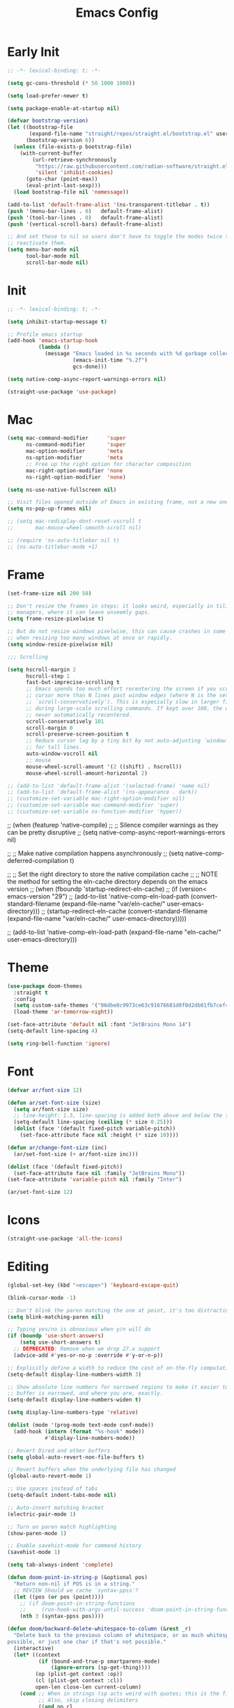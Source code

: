 #+property: header-args:emacs-lisp :tangle init.el
#+startup: overview
#+title: Emacs Config

* Early Init

#+begin_src emacs-lisp :tangle early-init.el
;; -*- lexical-binding: t; -*-

(setq gc-cons-threshold (* 50 1000 1000))

(setq load-prefer-newer t)

(setq package-enable-at-startup nil)

(defvar bootstrap-version)
(let ((bootstrap-file
       (expand-file-name "straight/repos/straight.el/bootstrap.el" user-emacs-directory))
      (bootstrap-version 6))
  (unless (file-exists-p bootstrap-file)
    (with-current-buffer
        (url-retrieve-synchronously
         "https://raw.githubusercontent.com/radian-software/straight.el/develop/install.el"
         'silent 'inhibit-cookies)
      (goto-char (point-max))
      (eval-print-last-sexp)))
  (load bootstrap-file nil 'nomessage))

(add-to-list 'default-frame-alist '(ns-transparent-titlebar . t))
(push '(menu-bar-lines . 0)   default-frame-alist)
(push '(tool-bar-lines . 0)   default-frame-alist)
(push '(vertical-scroll-bars) default-frame-alist)

;; And set these to nil so users don't have to toggle the modes twice to
;; reactivate them.
(setq menu-bar-mode nil
      tool-bar-mode nil
      scroll-bar-mode nil)
#+end_src

* Init

#+begin_src emacs-lisp
;; -*- lexical-binding: t; -*-

(setq inhibit-startup-message t)

;; Profile emacs startup
(add-hook 'emacs-startup-hook
          (lambda ()
            (message "Emacs loaded in %s seconds with %d garbage collections."
                     (emacs-init-time "%.2f")
                     gcs-done)))

(setq native-comp-async-report-warnings-errors nil)

(straight-use-package 'use-package)
#+end_src

* Mac

#+begin_src emacs-lisp
(setq mac-command-modifier      'super
      ns-command-modifier       'super
      mac-option-modifier       'meta
      ns-option-modifier        'meta
      ;; Free up the right option for character composition
      mac-right-option-modifier 'none
      ns-right-option-modifier  'none)

(setq ns-use-native-fullscreen nil)

;; Visit files opened outside of Emacs in existing frame, not a new one
(setq ns-pop-up-frames nil)

;; (setq mac-redisplay-dont-reset-vscroll t
;;       mac-mouse-wheel-smooth-scroll nil)

;; (require 'ns-auto-titlebar nil t)
;; (ns-auto-titlebar-mode +1)
#+end_src

* Frame

#+begin_src emacs-lisp
(set-frame-size nil 200 50)

;; Don't resize the frames in steps; it looks weird, especially in tiling window
;; managers, where it can leave unseemly gaps.
(setq frame-resize-pixelwise t)

;; But do not resize windows pixelwise, this can cause crashes in some cases
;; when resizing too many windows at once or rapidly.
(setq window-resize-pixelwise nil)

;;; Scrolling

(setq hscroll-margin 2
      hscroll-step 1
      fast-but-imprecise-scrolling t
      ;; Emacs spends too much effort recentering the screen if you scroll the
      ;; cursor more than N lines past window edges (where N is the settings of
      ;; `scroll-conservatively'). This is especially slow in larger files
      ;; during large-scale scrolling commands. If kept over 100, the window is
      ;; never automatically recentered.
      scroll-conservatively 101
      scroll-margin 0
      scroll-preserve-screen-position t
      ;; Reduce cursor lag by a tiny bit by not auto-adjusting `window-vscroll'
      ;; for tall lines.
      auto-window-vscroll nil
      ;; mouse
      mouse-wheel-scroll-amount '(2 ((shift) . hscroll))
      mouse-wheel-scroll-amount-horizontal 2)

;; (add-to-list 'default-frame-alist '(selected-frame) 'name nil)
;; (add-to-list 'default-frame-alist '(ns-appearance . dark))
;; (customize-set-variable mac-right-option-modifier nil)
;; (customize-set-variable mac-command-modifier 'super)
;; (customize-set-variable ns-function-modifier 'hyper))
#+end_src

;; (when (featurep 'native-compile)
;;   ;; Silence compiler warnings as they can be pretty disruptive
;;   (setq native-comp-async-report-warnings-errors nil)

;;   ;; Make native compilation happens asynchronously
;;   (setq native-comp-deferred-compilation t)

;;   ;; Set the right directory to store the native compilation cache
;;   ;; NOTE the method for setting the eln-cache directory depends on the emacs version
;;   (when (fboundp 'startup-redirect-eln-cache)
;;     (if (version< emacs-version "29")
;;         (add-to-list 'native-comp-eln-load-path (convert-standard-filename (expand-file-name "var/eln-cache/" user-emacs-directory)))
;;       (startup-redirect-eln-cache (convert-standard-filename (expand-file-name "var/eln-cache/" user-emacs-directory)))))

;;   (add-to-list 'native-comp-eln-load-path (expand-file-name "eln-cache/" user-emacs-directory)))
* Theme

#+begin_src emacs-lisp
(use-package doom-themes
  :straight t
  :config
  (setq custom-safe-themes '("06dbe0c9973ce63c91676681d0f0d2db01fb7cef4d7cdb9f4153b64d3e8fb675" default))
  (load-theme 'ar-tomorrow-night))

(set-face-attribute 'default nil :font "JetBrains Mono 14")
(setq-default line-spacing 4)

(setq ring-bell-function 'ignore)
#+end_src

* Font

#+begin_src emacs-lisp
(defvar ar/font-size 12)

(defun ar/set-font-size (size)
  (setq ar/font-size size)
  ;; line-height: 1.5, line-spacing is added both above and below the text
  (setq-default line-spacing (ceiling (* size 0.25)))
  (dolist (face '(default fixed-pitch variable-pitch))
    (set-face-attribute face nil :height (* size 10))))

(defun ar/change-font-size (inc)
  (ar/set-font-size (+ ar/font-size inc)))

(dolist (face '(default fixed-pitch))
  (set-face-attribute face nil :family "JetBrains Mono"))
(set-face-attribute 'variable-pitch nil :family "Inter")

(ar/set-font-size 12)
#+end_src

* Icons

#+begin_src emacs-lisp
(straight-use-package 'all-the-icons)
#+end_src

* Editing

#+begin_src emacs-lisp
(global-set-key (kbd "<escape>") 'keyboard-escape-quit)

(blink-cursor-mode -1)

;; Don't blink the paren matching the one at point, it's too distracting.
(setq blink-matching-paren nil)

;; Typing yes/no is obnoxious when y/n will do
(if (boundp 'use-short-answers)
    (setq use-short-answers t)
  ;; DEPRECATED: Remove when we drop 27.x support
  (advice-add #'yes-or-no-p :override #'y-or-n-p))

;; Explicitly define a width to reduce the cost of on-the-fly computation
(setq-default display-line-numbers-width 3)

;; Show absolute line numbers for narrowed regions to make it easier to tell the
;; buffer is narrowed, and where you are, exactly.
(setq-default display-line-numbers-widen t)

(setq display-line-numbers-type 'relative)

(dolist (mode '(prog-mode text-mode conf-mode))
  (add-hook (intern (format "%s-hook" mode))
            #'display-line-numbers-mode))

;; Revert Dired and other buffers
(setq global-auto-revert-non-file-buffers t)

;; Revert buffers when the underlying file has changed
(global-auto-revert-mode 1)

;; Use spaces instead of tabs
(setq-default indent-tabs-mode nil)

;; Auto-insert matching bracket
(electric-pair-mode 1)

;; Turn on paren match highlighting
(show-paren-mode 1)

;; Enable savehist-mode for command history
(savehist-mode 1)

(setq tab-always-indent 'complete)

(defun doom-point-in-string-p (&optional pos)
  "Return non-nil if POS is in a string."
  ;; REVIEW Should we cache `syntax-ppss'?
  (let ((pos (or pos (point))))
    ;; (if doom-point-in-string-functions
    ;;     (run-hook-with-args-until-success 'doom-point-in-string-functions pos)
    (nth 3 (syntax-ppss pos))))

(defun doom/backward-delete-whitespace-to-column (&rest _r)
  "Delete back to the previous column of whitespace, or as much whitespace as
possible, or just one char if that's not possible."
  (interactive)
  (let* ((context
          (if (bound-and-true-p smartparens-mode)
              (ignore-errors (sp-get-thing))))
         (op (plist-get context :op))
         (cl (plist-get context :cl))
         open-len close-len current-column)
    (cond ;; When in strings (sp acts weird with quotes; this is the fix)
          ;; Also, skip closing delimiters
          ((and op cl
                (string= op cl)
                (and (string= (char-to-string (or (char-before) 0)) op)
                     (setq open-len (length op)))
                (and (string= (char-to-string (or (char-after) 0)) cl)
                     (setq close-len (length cl))))
           (delete-char (- open-len))
           (delete-char close-len))

          ;; Delete up to the nearest tab column IF only whitespace between
          ;; point and bol.
          ((and (not indent-tabs-mode)
                (> tab-width 1)
                (not (bolp))
                (not (doom-point-in-string-p))
                (>= (abs (save-excursion (skip-chars-backward " \t")))
                    (setq current-column (current-column))))
           (delete-char (- (1+ (% (1- current-column) tab-width)))))

          ;; Otherwise do a regular delete
          ((delete-char -1)))))

(advice-add #'delete-backward-char :override #'doom/backward-delete-whitespace-to-column)
#+end_src

* Ligatures

#+begin_src emacs-lisp
(defvar +ligatures-composition-alist
  '((?!  . "\\(?:!\\(?:==\\|[!=]\\)\\)")                                      ; (regexp-opt '("!!" "!=" "!=="))
    (?#  . "\\(?:#\\(?:###?\\|_(\\|[#(:=?[_{]\\)\\)")                         ; (regexp-opt '("##" "###" "####" "#(" "#:" "#=" "#?" "#[" "#_" "#_(" "#{"))
    (?$  . "\\(?:\\$>>?\\)")                                                  ; (regexp-opt '("$>" "$>>"))
    (?%  . "\\(?:%%%?\\)")                                                    ; (regexp-opt '("%%" "%%%"))
    (?&  . "\\(?:&&&?\\)")                                                    ; (regexp-opt '("&&" "&&&"))
    (?*  . "\\(?:\\*\\(?:\\*[*/]\\|[)*/>]\\)?\\)")                            ; (regexp-opt '("*" "**" "***" "**/" "*/" "*>" "*)"))
    (?+  . "\\(?:\\+\\(?:\\+\\+\\|[+:>]\\)?\\)")                              ; (regexp-opt '("+" "++" "+++" "+>" "+:"))
    (?-  . "\\(?:-\\(?:-\\(?:->\\|[>-]\\)\\|<[<-]\\|>[>-]\\|[:<>|}~-]\\)\\)") ; (regexp-opt '("--" "---" "-->" "--->" "->-" "-<" "-<-" "-<<" "->" "->>" "-}" "-~" "-:" "-|"))
    (?.  . "\\(?:\\.\\(?:\\.[.<]\\|[.=>-]\\)\\)")                             ; (regexp-opt '(".-" ".." "..." "..<" ".=" ".>"))
    (?/  . "\\(?:/\\(?:\\*\\*\\|//\\|==\\|[*/=>]\\)\\)")                      ; (regexp-opt '("/*" "/**" "//" "///" "/=" "/==" "/>"))
    (?:  . "\\(?::\\(?:::\\|[+:<=>]\\)?\\)")                                  ; (regexp-opt '(":" "::" ":::" ":=" ":<" ":=" ":>" ":+"))
    (?\; . ";;")                                                              ; (regexp-opt '(";;"))
    (?0  . "0\\(?:\\(x[a-fA-F0-9]\\).?\\)") ; Tries to match the x in 0xDEADBEEF
    ;; (?x . "x") ; Also tries to match the x in 0xDEADBEEF
    ;; (regexp-opt '("<!--" "<$" "<$>" "<*" "<*>" "<**>" "<+" "<+>" "<-" "<--" "<---" "<->" "<-->" "<--->" "</" "</>" "<<" "<<-" "<<<" "<<=" "<=" "<=<" "<==" "<=>" "<===>" "<>" "<|" "<|>" "<~" "<~~" "<." "<.>" "<..>"))
    (?<  . "\\(?:<\\(?:!--\\|\\$>\\|\\*\\(?:\\*?>\\)\\|\\+>\\|-\\(?:-\\(?:->\\|[>-]\\)\\|[>-]\\)\\|\\.\\(?:\\.?>\\)\\|/>\\|<[<=-]\\|=\\(?:==>\\|[<=>]\\)\\||>\\|~~\\|[$*+./<=>|~-]\\)\\)")
    (?=  . "\\(?:=\\(?:/=\\|:=\\|<[<=]\\|=[=>]\\|>[=>]\\|[=>]\\)\\)")         ; (regexp-opt '("=/=" "=:=" "=<<" "==" "===" "==>" "=>" "=>>" "=>=" "=<="))
    (?>  . "\\(?:>\\(?:->\\|=>\\|>[=>-]\\|[:=>-]\\)\\)")                      ; (regexp-opt '(">-" ">->" ">:" ">=" ">=>" ">>" ">>-" ">>=" ">>>"))
    (??  . "\\(?:\\?[.:=?]\\)")                                               ; (regexp-opt '("??" "?." "?:" "?="))
    (?\[ . "\\(?:\\[\\(?:|]\\|[]|]\\)\\)")                                    ; (regexp-opt '("[]" "[|]" "[|"))
    (?\\ . "\\(?:\\\\\\\\[\\n]?\\)")                                          ; (regexp-opt '("\\\\" "\\\\\\" "\\\\n"))
    (?^  . "\\(?:\\^==?\\)")                                                  ; (regexp-opt '("^=" "^=="))
    (?w  . "\\(?:wwww?\\)")                                                   ; (regexp-opt '("www" "wwww"))
    (?{  . "\\(?:{\\(?:|\\(?:|}\\|[|}]\\)\\|[|-]\\)\\)")                      ; (regexp-opt '("{-" "{|" "{||" "{|}" "{||}"))
    (?|  . "\\(?:|\\(?:->\\|=>\\||=\\|[]=>|}-]\\)\\)")                        ; (regexp-opt '("|=" "|>" "||" "||=" "|->" "|=>" "|]" "|}" "|-"))
    (?_  . "\\(?:_\\(?:|?_\\)\\)")                                            ; (regexp-opt '("_|_" "__"))
    (?\( . "\\(?:(\\*\\)")                                                    ; (regexp-opt '("(*"))
    (?~  . "\\(?:~\\(?:~>\\|[=>@~-]\\)\\)")))                                 ; (regexp-opt '("~-" "~=" "~>" "~@" "~~" "~~>"))

(defvar +ligature--composition-table (make-char-table nil))

(defun +ligature-init-composition-table-h ()
  (dolist (char-regexp +ligatures-composition-alist)
    (set-char-table-range
     +ligature--composition-table
     (car char-regexp) `([,(cdr char-regexp) 0 font-shape-gstring])))
  (set-char-table-parent +ligature--composition-table composition-function-table))

(+ligature-init-composition-table-h)

(defun +ligatures-init-buffer-h ()
  (if (boundp '+ligature--composition-table)
      (setq-local composition-function-table +ligature--composition-table)))

(add-hook 'after-change-major-mode-hook #'+ligatures-init-buffer-h)
#+end_src

* Backup and auto-save

#+begin_src emacs-lisp
;; Don't generate backups or lockfiles. While auto-save maintains a copy so long
;; as a buffer is unsaved, backups create copies once, when the file is first
;; written, and never again until it is killed and reopened. This is better
;; suited to version control, and I don't want world-readable copies of
;; potentially sensitive material floating around our filesystem.
(setq create-lockfiles nil
      make-backup-files nil
      ;; But in case the user does enable it, some sensible defaults:
      version-control t     ; number each backup file
      backup-by-copying t   ; instead of renaming current file (clobbers links)
      delete-old-versions t ; clean up after itself
      kept-old-versions 5
      kept-new-versions 5
      backup-directory-alist (list (cons "." (concat user-emacs-directory "backup/")))
      tramp-backup-directory-alist backup-directory-alist)

(setq auto-save-default nil)
#+end_src

* Create missing directories

#+begin_src emacs-lisp
;; Create missing directories when we open a file that doesn't exist under a
;; directory tree that may not exist.
(defun +doom-create-missing-directories-h ()
  "Automatically create missing directories when creating new files."
  (unless (file-remote-p buffer-file-name)
    (let ((parent-directory (file-name-directory buffer-file-name)))
      (and (not (file-directory-p parent-directory))
           (y-or-n-p (format "Directory `%s' does not exist! Create it?"
                             parent-directory))
           (progn (make-directory parent-directory 'parents)
                  t)))))
(add-hook 'find-file-not-found-functions #'+doom-create-missing-directories-h)
#+end_src

* Hide mode line

#+begin_src emacs-lisp
(use-package hide-mode-line
  :straight t)
#+end_src

* Evil

#+begin_src emacs-lisp
(use-package evil
  :straight t
  :init
  (setq evil-want-integration t)
  (setq evil-want-keybinding nil)
  (setq evil-want-C-i-jump nil)
  (setq evil-respect-visual-line-mode t)
  ;; C-h is backspace in insert state
  ;; (customize-set-variable 'evil-want-C-h-delete t)

  (setq evil-want-C-i-jump t)
  (setq evil-want-Y-yank-to-eol t)
  (setq evil-want-fine-undo t)

  (setq evil-undo-system 'undo-fu)

  ;; (setq evil-collection-setup-minibuffer t)
  (setq evil-collection-want-unimpaired-p nil)
  ;; (setq evil-collection-want-find-usages-bindings-p nil)
  :config
  (evil-mode 1)

  ;; Try to fix escape
  (evil-set-command-properties 'evil-force-normal-state :suppress-operator t)

  (defun +evil-disable-ex-highlights-h (&rest r)
    (when (evil-ex-hl-active-p 'evil-ex-search)
      (evil-ex-nohighlight)
      t))

  (advice-add `evil-force-normal-state :after #'+evil-disable-ex-highlights-h)

  ;; Make evil search more like vim
  (evil-select-search-module 'evil-search-module 'evil-search)

  ;; Make C-g revert to normal state
  (define-key evil-insert-state-map (kbd "C-g") 'evil-normal-state)

  ;; Rebind `universal-argument' to 'C-M-u' since 'C-u' now scrolls the buffer
  ;;(global-set-key (kbd "C-M-u") 'universal-argument)

  ;; Use visual line motions even outside of visual-line-mode buffers
  ;;(evil-global-set-key 'motion "j" 'evil-next-visual-line)
  ;;(evil-global-set-key 'motion "k" 'evil-previous-visual-line)

  ;; Make sure some modes start in Emacs state
  (dolist (mode '(custom-mode vterm-mode))
    (add-to-list 'evil-emacs-state-modes mode))

  (defun +default-disable-delete-selection-mode-h ()
    (delete-selection-mode -1))
  (add-hook 'evil-insert-state-entry-hook #'delete-selection-mode)
  (add-hook 'evil-insert-state-exit-hook  #'+default-disable-delete-selection-mode-h)
  )

(use-package evil-collection
  :straight t
  :after evil
  :config
  (evil-collection-init))

(use-package evil-nerd-commenter
  :straight t
  :after evil
  :config
  ;; Turn on Evil Nerd Commenter
  (evilnc-default-hotkeys))
#+end_src

* Keybindings

#+begin_src emacs-lisp
(use-package general
  :straight t
  :config
  (general-create-definer ar-leader-def
    :prefix "SPC")

  (ar-leader-def
  :states '(normal visual)
  :keymaps 'general-override-mode-map
  ";" #'pp-eval-expression
  "," #'evil-switch-to-windows-last-buffer
  "." #'find-file
  "b d" #'kill-current-buffer
  "f f" #'find-file
  "g b" #'magit-blame-addition
  "g f" #'magit-find-file
  "g g" #'magit-status
  "h k" #'helpful-key
  "h K" #'describe-keymap
  "h m" #'describe-mode
  "h o" #'helpful-symbol
  "o t" #'ar/vterm
  "p a" #'projectile-add-known-project
  "p f" #'projectile-find-file
  "p p" #'projectile-switch-project)

  (general-override-mode 1))

(global-set-key (kbd "s--") (lambda () (interactive) (ar/change-font-size -2)))
(global-set-key (kbd "s-=") (lambda () (interactive) (ar/change-font-size +2)))
(global-set-key (kbd "s-h") #'evil-window-left)
(global-set-key (kbd "s-j") #'evil-window-down)
(global-set-key (kbd "s-k") #'evil-window-up)
(global-set-key (kbd "s-l") #'evil-window-right)
(global-set-key (kbd "M-s-h") #'evil-window-decrease-width)
(global-set-key (kbd "M-s-j") #'evil-window-increase-height)
(global-set-key (kbd "M-s-k") #'evil-window-decrease-height)
(global-set-key (kbd "M-s-l") #'evil-window-increase-width)
#+end_src

* Undo

#+begin_src emacs-lisp
(use-package undo-fu
  :straight t
  ;; :hook (doom-first-buffer . undo-fu-mode)
  :config
  ;; Increase undo history limits to reduce likelihood of data loss
  (setq undo-limit 400000           ; 400kb (default is 160kb)
        undo-strong-limit 3000000   ; 3mb   (default is 240kb)
        undo-outer-limit 48000000)  ; 48mb  (default is 24mb)
  )
#+end_src

* Workspaces

#+begin_src emacs-lisp
(defvar ar/persp-prev "main")

(defun ar/persp-switch (name)
  (setq ar/persp-prev (safe-persp-name (get-current-persp)))
  (persp-switch name))

(defun ar/persp-switch-to-main ()
  (interactive)
  (ar/persp-switch "main"))

(defun ar/persp-switch-back ()
  (interactive)
  (ar/persp-switch ar/persp-prev))

(use-package persp-mode
  :straight t
  :config
  (setq persp-auto-resume-time -1 ; Don't auto-load on startup
        persp-auto-save-opt 0 ; Don't auto-save
        persp-nil-name ar/persp-prev
        persp-set-last-persp-for-new-frames t
        )

  (global-set-key (kbd "s-1") #'ar/persp-switch-to-main)
  (global-set-key (kbd "s-p") #'persp-switch)
  (global-set-key (kbd "s-,") #'ar/persp-switch-back)
  ;; Running `persp-mode' multiple times resets the perspective list...
  (unless (equal persp-mode t)
    (persp-mode)))
#+end_src

* Projectile

#+begin_src emacs-lisp
(defun ar/switch-project-action ()
  (persp-switch (projectile-project-name))
  (magit-status))

(use-package projectile
  :straight t
  :init
  (setq projectile-auto-discover nil
        projectile-enable-caching (not noninteractive)
        projectile-globally-ignored-files '(".DS_Store" "TAGS")
        projectile-globally-ignored-file-suffixes '(".elc" ".pyc" ".o")
        projectile-kill-buffers-filter 'kill-only-files
        projectile-ignored-projects '("~/")
        projectile-git-submodule-command nil
        projectile-enable-caching nil
        projectile-indexing-method 'alien
        projectile-switch-project-action #'ar/switch-project-action)
  :config
  (cl-letf (((symbol-function 'projectile--cleanup-known-projects) #'ignore))
    (projectile-mode))

  (setq projectile-project-root-files-bottom-up
        '(".git")
        ;; This will be filled by other modules. We build this list manually so
        ;; projectile doesn't perform so many file checks every time it resolves
        ;; a project's root -- particularly when a file has no project.
        projectile-project-root-files '()
        projectile-project-root-files-top-down-recurring '("Makefile"))

  ;; Per-project compilation buffers
  (setq compilation-buffer-name-function #'projectile-compilation-buffer-name
        compilation-save-buffers-predicate #'projectile-current-project-buffer-p)
  )
#+end_src

* Magit

#+begin_src emacs-lisp
(use-package magit
  :straight t
  :config
  (setq transient-default-level 5
        magit-display-buffer-function #'magit-display-buffer-same-window-except-diff-v1
        magit-diff-refine-hunk t ; show granular diffs in selected hunk
        ;; Don't autosave repo buffers. This is too magical, and saving can
        ;; trigger a bunch of unwanted side-effects, like save hooks and
        ;; formatters. Trust the user to know what they're doing.
        magit-save-repository-buffers nil
        ;; Don't display parent/related refs in commit buffers; they are rarely
        ;; helpful and only add to runtime costs.
        magit-revision-insert-related-refs nil)
  (add-hook 'magit-process-mode-hook #'goto-address-mode)
  (add-hook 'magit-popup-mode-hook #'hide-mode-line-mode)

  (defun +magit/quit (&optional kill-buffer)
    "Bury the current magit buffer.

  If KILL-BUFFER, kill this buffer instead of burying it.
  If the buried/killed magit buffer was the last magit buffer open for this repo,
  kill all magit buffers for this repo."
    (interactive "P")
    (let ((topdir (magit-toplevel)))
      (funcall magit-bury-buffer-function kill-buffer)
      (or (cl-find-if (lambda (win)
                        (with-selected-window win
                          (and (derived-mode-p 'magit-mode)
                              (equal magit--default-directory topdir))))
                      (window-list))
          (+magit/quit-all))))

  (defun +magit--kill-buffer (buf)
    "TODO"
    (when (and (bufferp buf) (buffer-live-p buf))
      (let ((process (get-buffer-process buf)))
        (if (not (processp process))
            (kill-buffer buf)
          (with-current-buffer buf
            (if (process-live-p process)
                (run-with-timer 5 nil #'+magit--kill-buffer buf)
              (kill-process process)
              (kill-buffer buf)))))))

  (defun +magit/quit-all ()
    "Kill all magit buffers for the current repository."
    (interactive)
    (mapc #'+magit--kill-buffer (magit-mode-get-buffers))
    (+magit-mark-stale-buffers-h))

  ;; (define-key magit-mode-map "q" #'+magit/quit)
  ;; (define-key magit-mode-map "Q" #'+magit/quit-all)

  ;; Close transient with ESC
  (define-key transient-map [escape] #'transient-quit-one)

  (evil-define-key* 'normal magit-status-mode-map [escape] nil)

  ;;(straight-use-package 'evil-collection-magit)
  ;; (require 'evil-collection-magit)
  ;; (evil-collection-magit-setup)
  ;; (require 'evil-collection-magit-section)

  (general-define-key
  :states '(normal visual emacs)
  :keymaps 'magit-mode-map
  "q" #'+magit/quit
  "Q" #'+magit/quit-all
  "]" #'magit-section-forward-sibling
  "[" #'magit-section-backward-sibling
  "gr" #'magit-refresh
  "gR" #'magit-refresh-all)
  ;; (general-def 'normal emacs-lisp-mode-map
  ;;   "K" 'elisp-slime-nav-describe-elisp-thing-at-point)

  ;; (map! (:map magit-mode-map
  ;;         :nv "q" #'+magit/quit
  ;;         :nv "Q" #'+magit/quit-all
  ;;         :nv "]" #'magit-section-forward-sibling
  ;;         :nv "[" #'magit-section-backward-sibling
  ;;         :nv "gr" #'magit-refresh
  ;;         :nv "gR" #'magit-refresh-all)
  ;;       (:map magit-status-mode-map
  ;;         :nv "gz" #'magit-refresh)
  ;;       (:map magit-diff-mode-map
  ;;         :nv "gd" #'magit-jump-to-diffstat-or-diff))
  )
#+end_src

* Javascript

#+begin_src emacs-lisp
;; (pushnew! projectile-project-root-files "package.json")
;; (pushnew! projectile-globally-ignored-directories "^node_modules$" "^flow-typed$"))

(use-package typescript-mode
  :straight t
  ;; :init
  ;; (add-to-list 'auto-mode-alist
  ;;              (cons "\\.tsx\\'" #'typescript-tsx-mode))
  )

(use-package rjsx-mode
  :straight t
  :config
  (setq js-chain-indent t
        ;; These have become standard in the JS community
        js2-basic-offset 2
        ;; Don't mishighlight shebang lines
        js2-skip-preprocessor-directives t
        ;; let flycheck handle this
        js2-mode-show-parse-errors nil
        js2-mode-show-strict-warnings nil
        ;; Flycheck provides these features, so disable them: conflicting with
        ;; the eslint settings.
        js2-strict-missing-semi-warning nil
        ;; maximum fontification
        js2-highlight-level 3
        js2-idle-timer-delay 0.15)
  )
#+end_src
* Ruby

#+begin_src emacs-lisp
(use-package ruby-mode)

(use-package rspec-mode
  :straight t
  :config
  (setq rspec-use-spring-when-possible nil)
  )

(use-package slim-mode
  :straight t)
#+end_src

* Completion

#+begin_src emacs-lisp
;; (straight-use-package 'consult)
;; (straight-use-package 'corfu-terminal)
;; (straight-use-package 'wgrep)

(use-package vertico
  :straight t
  :init
  (add-to-list 'load-path
              (expand-file-name "straight/build/vertico/extensions"
                                straight-base-dir))
  :config
  (setq vertico-resize nil
        vertico-count 17
        vertico-cycle t)
  ;; (require 'vertico-directory)
  (vertico-mode))

(use-package vertico-posframe
  :straight t
  :config
  (vertico-posframe-mode))

(use-package marginalia
  :straight t
  :config
  (setq marginalia-annotators '(marginalia-annotators-heavy
                                marginalia-annotators-light nil))

  (marginalia-mode 1))

;; (use-package orderless
;;   :straight t
;;   :config
;;   (setq completion-styles '(orderless basic)
;;         completion-category-defaults nil
;;         completion-category-overrides nil) ;;'((file (styles . (partial-completion)))))
;;   )

(use-package fussy
  :straight t
  :config
  (setq fussy-filter-fn #'fussy-filter-default
        fussy-max-candidate-limit 5000
        completion-styles '(fussy basic)
        completion-category-defaults nil
        completion-category-overrides nil))

(use-package fzf-native
  :straight
  (:repo "dangduc/fzf-native"
   :host github
   :files (:defaults "*.c" "*.h" "*.txt"))
  :init
  (setq fzf-native-always-compile-module t)
  :config
  (setq fussy-score-fn 'fussy-fzf-native-score)
  (fzf-native-load-own-build-dyn))

(use-package embark
  :straight t
  :config
  ;; Use Embark to show bindings in a key prefix with `C-h`
  (setq prefix-help-command #'embark-prefix-help-command)

  (global-set-key [remap describe-bindings] #'embark-bindings)
  ;; (global-set-key (kbd "C-.") 'embark-act)
  )

(use-package embark-consult
  :straight t
  ;; :config
  ;; (add-hook 'embark-collect-mode-hook #'consult-preview-at-point-mode)
  )

;;; Dabbrev

;; (require 'dabbrev)
;; (dabbrev-ignored-buffer-regexps '("\\.\\(?:pdf\\|jpe?g\\|png\\)\\'")))

;; (defun ar/smart-tab ()
;;   (interactive)
;;   (if (< (current-column) (current-indentation))
;;       (funcall indent-line-function)
;;     ;; TODO: use (line-beginning-position 0)
;;     (let ((left (- (point) 1)))
;;       (if (or (< left (point-min))
;;               (= (char-after left) ?\n)
;;               (and (memq (char-after left) '(?\s ?\t))
;;                    (memq (char-after (- left 1)) '(?\n ?\s ?\t))))
;;           (insert-tab)
;;         (call-interactively 'dabbrev-expand)))))

;; (general-define-key
;;  :states '(insert)
;;  "TAB" #'ar/smart-tab)

;;; Cofru
(use-package corfu
  :straight t
  :init
  (add-to-list 'load-path
              (expand-file-name "straight/build/corfu/extensions"
                                straight-base-dir))
  :config
  (setq corfu-cycle t ;; Allows cycling through candidates
        corfu-auto t ;; Enable auto completion
        corfu-auto-prefix 3 ;; Complete with less prefix keys
        corfu-auto-delay 0 ;; No delay for completion
        corfu-preselect 'prompt ;; Always preselect the prompt
        corfu-popupinfo-delay 0.1
        corfu-popupinfo-hide nil
        corfu-echo-documentation 0.1) ;; Echo docs for current completion option
  (require 'corfu-popupinfo)
  (corfu-popupinfo-mode)
  (global-corfu-mode))

;; (setq-local completion-styles '(basic))
;; (kill-local-variable 'completion-styles)
;; (setq completion-styles '(basic))
;; (orderless basic)

;; (define-key corfu-map (kbd "TAB") #'corfu-next)
;; (define-key corfu-map [tab] #'corfu-next)


(use-package kind-icon
  :straight t
  :config
  (setq kind-icon-default-face 'corfu-default) ; to compute blended backgrounds correctly
  (add-to-list 'corfu-margin-formatters #'kind-icon-margin-formatter))

;; Cape for better completion-at-point support and more

(use-package cape
  :straight t
  :config
  (setq cape-dabbrev-min-length 2)

  ;; Add useful defaults completion sources from cape
  (add-to-list 'completion-at-point-functions #'cape-file)
  (add-to-list 'completion-at-point-functions #'cape-dabbrev)

  ;; Silence the pcomplete capf, no errors or messages!
  ;; Important for corfu
  (advice-add 'pcomplete-completions-at-point :around #'cape-wrap-silent)

  ;; Ensure that pcomplete does not write to the buffer
  ;; and behaves as a pure `completion-at-point-function'.
  (advice-add 'pcomplete-completions-at-point :around #'cape-wrap-purify))
#+end_src

* LSP

#+begin_src emacs-lisp
(use-package lsp-mode
  :straight t
  :config
  ;; Make breadcrumbs opt-in; they're redundant with the modeline and imenu
  (setq lsp-headerline-breadcrumb-enable nil)

  (setq lsp-eldoc-enable-hover nil)

  (setq lsp-signature-function 'ignore)
  (setq lsp-signature-render-documentation nil)

  (setq lsp-completion-provider :none) ;; we use Corfu!

  (defun ar/lsp-mode-setup-completion ()
    (setq-local completion-at-point-functions
                `(,(cape-super-capf
                    #'lsp-completion-at-point
                    #'cape-dabbrev)
                  cape-file))
    (setf (alist-get 'styles (alist-get 'lsp-capf completion-category-defaults))
          '(basic)))
  (add-hook 'lsp-completion-mode-hook #'ar/lsp-mode-setup-completion)

  (defun ar/elisp-mode-setup-completion ()
    (setq-local completion-at-point-functions
                `(,(cape-super-capf
                    #'elisp-completion-at-point
                    #'cape-dabbrev)
                  cape-file)))
  (add-hook 'emacs-lisp-mode-hook #'ar/elisp-mode-setup-completion))
#+end_src

* Helpful

#+begin_src emacs-lisp
(use-package helpful
  :straight t)

(use-package elisp-demos
  :straight t
  :after helpful
  :config
  (advice-add 'helpful-update :after #'elisp-demos-advice-helpful-update))
#+end_src

* Terminal

#+begin_src emacs-lisp
(straight-use-package 'vterm)

(defun ar/setup-vterm-mode ()
  (setq-local
   ;; Don't prompt about dying processes when killing vterm
   confirm-kill-processes nil
   ;; Prevent premature horizontal scrolling
   hscroll-margin 0)
  (hide-mode-line-mode))
(add-hook 'vterm-mode-hook #'ar/setup-vterm-mode)

;; Once vterm is dead, the vterm buffer is useless. Why keep it around? We can
;; spawn another if want one.
(setq vterm-kill-buffer-on-exit t)

;; 5000 lines of scrollback, instead of 1000
(setq vterm-max-scrollback 5000)

(defun ar/vterm ()
  (interactive)
  (require 'vterm)
  (let (display-buffer-alist)
    (vterm "*vterm*")))
#+end_src
* Dired

#+begin_src emacs-lisp
(use-package all-the-icons-dired
  :straight t)

(use-package dired
  :config
  (setq dired-dwim-target t
        dired-hide-details-hide-symlink-targets nil
        ;; don't prompt to revert, just do it
        dired-auto-revert-buffer #'dired-buffer-stale-p
        ;; Always copy/delete recursively
        dired-recursive-copies  'always
        dired-recursive-deletes 'top
        ;; Ask whether destination dirs should get created when copying/removing files.
        dired-create-destination-dirs 'ask
        dired-listing-switches "-ahlo"
        dired-omit-files "\\`[.]?#"
        dired-kill-when-opening-new-dired-buffer t
        dired-no-confirm t
        dired-deletion-confirmer (lambda (x) t))
  )
#+end_src

* Modeline

#+begin_src emacs-lisp
(use-package doom-modeline
  :straight t
  :hook (after-init . doom-modeline-mode)
  :hook (doom-modeline-mode . size-indication-mode) ; filesize in modeline
  :hook (doom-modeline-mode . column-number-mode)   ; cursor column in modeline
  :init
  ;; We display project info in the modeline ourselves
  ;; (setq projectile-dynamic-mode-line nil)
  ;; Set these early so they don't trigger variable watchers
  (setq doom-modeline-bar-width 3
        doom-modeline-github nil
        doom-modeline-mu4e nil
        doom-modeline-persp-name nil
        doom-modeline-minor-modes nil
        doom-modeline-major-mode-icon nil
        doom-modeline-buffer-state-icon nil
        doom-modeline-buffer-modification-icon nil
        doom-modeline-buffer-file-name-style 'relative-from-project
        ;; Only show file encoding if it's non-UTF-8 and different line endings
        ;; than the current OSes preference
        doom-modeline-buffer-encoding 'nondefault
        doom-modeline-default-eol-type 2))
#+end_src
#+end_src
